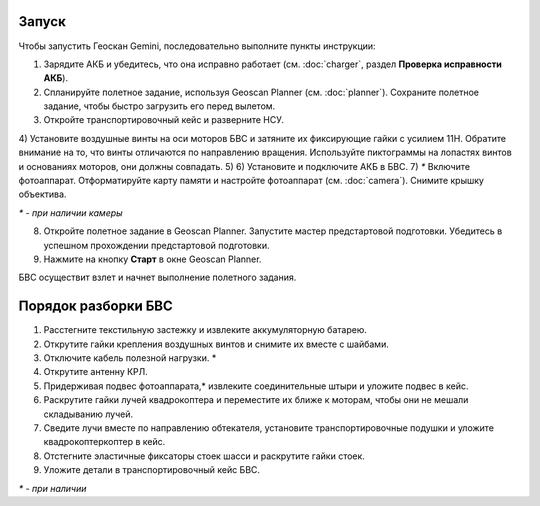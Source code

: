 Запуск
=========

Чтобы запустить Геоскан Gemini, последовательно выполните пункты инструкции:

1) Зарядите АКБ и убедитесь, что она исправно работает (см. :doc:`charger`, раздел **Проверка исправности АКБ**).
2) Спланируйте полетное задание, используя Geoscan Planner (см. :doc:`planner`). Сохраните полетное задание, чтобы быстро загрузить его перед вылетом.
3) Откройте транспортировочный кейс и разверните НСУ.
4) Установите воздушные винты на оси моторов БВС и затяните их фиксирующие гайки с усилием 11Н. Обратите внимание на то, что винты отличаются по направлению вращения. Используйте пиктограммы на лопастях винтов и основаниях моторов, они должны совпадать. 
5) 
6) Установите и подключите АКБ в БВС. 
7) `*` Включите фотоаппарат. Отформатируйте карту памяти и настройте фотоаппарат (см. :doc:`camera`). Снимите крышку объектива.

`*` - *при наличии камеры*

8) Откройте полетное задание в Geoscan Planner. Запустите мастер предстартовой подготовки. Убедитесь в успешном прохождении предстартовой подготовки.
9) Нажмите на кнопку **Старт** в окне Geoscan Planner. 


БВС осуществит взлет и начнет выполнение полетного задания.


Порядок разборки БВС
==========================================================

1) Расстегните текстильную застежку и извлеките аккумуляторную батарею.
2) Открутите гайки крепления воздушных винтов и снимите их вместе с шайбами.
3) Отключите кабель полезной нагрузки. *
4) Открутите антенну КРЛ.
5) Придерживая подвес фотоаппарата,* извлеките соединительные штыри и уложите подвес в кейс.
6) Раскрутите гайки лучей квадрокоптера и переместите их ближе к моторам, чтобы они не мешали складыванию лучей.
7) Сведите лучи вместе по направлению обтекателя, установите транспортировочные подушки и уложите квадрокоптеркоптер в кейс.
8) Отстегните эластичные фиксаторы стоек шасси и раскрутите гайки стоек.
9) Уложите детали в транспортировочный кейс БВС.

`*` - *при наличии*
